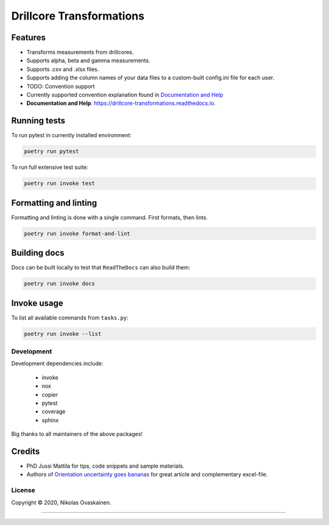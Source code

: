 Drillcore Transformations
=========================

|Documentation Status| |PyPI Status| |CI Test| |Coverage|

Features
--------

-  Transforms measurements from drillcores.
-  Supports alpha, beta and gamma measurements.
-  Supports .csv and .xlsx files.
-  Supports adding the column names of your data files to a custom-built
   config.ini file for each user.
-  TODO: Convention support
-  Currently supported convention explanation found in `Documentation
   and Help <https://drillcore-transformations.readthedocs.io>`__
-  **Documentation and Help**:
   https://drillcore-transformations.readthedocs.io.

Running tests
-------------

To run pytest in currently installed environment:

.. code:: bash

   poetry run pytest

To run full extensive test suite:

.. code:: bash

   poetry run invoke test

Formatting and linting
----------------------

Formatting and linting is done with a single command. First formats,
then lints.

.. code:: bash

   poetry run invoke format-and-lint

Building docs
-------------

Docs can be built locally to test that ``ReadTheDocs`` can also build
them:

.. code:: bash

   poetry run invoke docs

Invoke usage
------------

To list all available commands from ``tasks.py``:

.. code:: bash

   poetry run invoke --list

Development
~~~~~~~~~~~

Development dependencies include:

   -  invoke
   -  nox
   -  copier
   -  pytest
   -  coverage
   -  sphinx

Big thanks to all maintainers of the above packages!

Credits
-------

-  PhD Jussi Mattila for tips, code snippets and sample materials.
-  Authors of `Orientation uncertainty goes
   bananas <https://tinyurl.com/tqr84ww>`__ for great article and
   complementary excel-file.

License
~~~~~~~

Copyright © 2020, Nikolas Ovaskainen.

-----


.. |Documentation Status| image:: https://readthedocs.org/projects/drillcore-transformations/badge/?version=latest
   :target: https://drillcore-transformations.readthedocs.io/en/latest/?badge=latest
.. |PyPI Status| image:: https://img.shields.io/pypi/v/drillcore-transformations.svg
   :target: https://pypi.python.org/pypi/drillcore-transformations
.. |CI Test| image:: https://github.com/nialov/drillcore-transformations/workflows/test-and-publish/badge.svg
   :target: https://github.com/nialov/drillcore-transformations/actions/workflows/test-and-publish.yaml?query=branch%3Amaster
.. |Coverage| image:: https://raw.githubusercontent.com/nialov/drillcore-transformations/master/docs_src/imgs/coverage.svg
   :target: https://github.com/nialov/drillcore-transformations/blob/master/docs_src/imgs/coverage.svg
